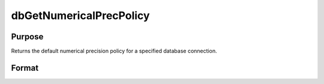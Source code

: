 
dbGetNumericalPrecPolicy
==============================================

Purpose
----------------

Returns the default numerical precision policy for a specified database connection.

Format
----------------
.. function:: dbGetNumericalPrecPolicy(db_id)

    :param db_id: database connection index number.
    :type db_id: scalar

    :returns: prec_policy (*TODO*), scalar:

    .. csv-table::
        :widths: auto

        "DB_HIGH_PRECISION", "strings will be used to preserve precision"
        "DB_LOW_PRECISION_INT32", "Force 32-bit integer values"
        "DB_LOW_PRECISION_INT64", "Force 64-bit integer values"
        "DB_LOW_PRECISION_DOUBLE", "Force double values. This is the default policy."

